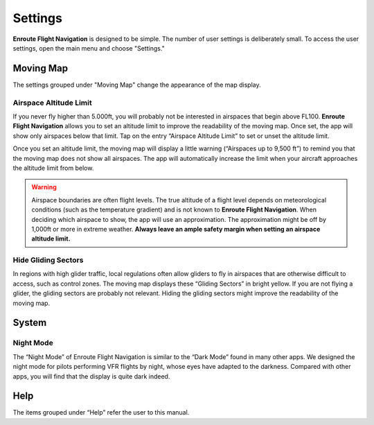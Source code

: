 
Settings
========

**Enroute Flight Navigation** is designed to be simple. The number of user
settings is deliberately small. To access the user settings, open the main menu
and choose "Settings." 


Moving Map
----------

The settings grouped under "Moving Map" change the appearance of the map
display.


Airspace Altitude Limit
^^^^^^^^^^^^^^^^^^^^^^^

If you never fly higher than 5.000ft, you will probably not be interested in
airspaces that begin above FL100. **Enroute Flight Navigation** allows you to
set an altitude limit to improve the readability of the moving map. Once set,
the app will show only airspaces below that limit. Tap on the entry “Airspace
Altitude Limit” to set or unset the altitude limit. 

Once you set an altitude limit, the moving map will display a little warning
(“Airspaces up to 9,500 ft”) to remind you that the moving map does not show all
airspaces. The app will automatically increase the limit when your aircraft
approaches the altitude limit from below.

.. warning:: Airspace boundaries are often flight levels. The true altitude of a
    flight level depends on meteorological conditions (such as the temperature 
    gradient) and is not known to **Enroute Flight Navigation**. When deciding 
    which airspace to show, the app will use an approximation. The approximation 
    might be off by 1,000ft or more in extreme weather. **Always leave an ample 
    safety margin when setting an airspace altitude limit.**
    

Hide Gliding Sectors
^^^^^^^^^^^^^^^^^^^^

In regions with high glider traffic, local regulations often allow gliders to
fly in airspaces that are otherwise difficult to access, such as control zones.
The moving map displays these “Gliding Sectors” in bright yellow. If you are not
flying a glider, the gliding sectors are probably not relevant. Hiding the
gliding sectors might improve the readability of the moving map.


System
------

Night Mode
^^^^^^^^^^

The “Night Mode” of Enroute Flight Navigation is similar to the “Dark Mode”
found in many other apps. We designed the night mode for pilots performing VFR
flights by night, whose eyes have adapted to the darkness. Compared with other
apps, you will find that the display is quite dark indeed.


Help
----

The items grouped under “Help” refer the user to this manual.
